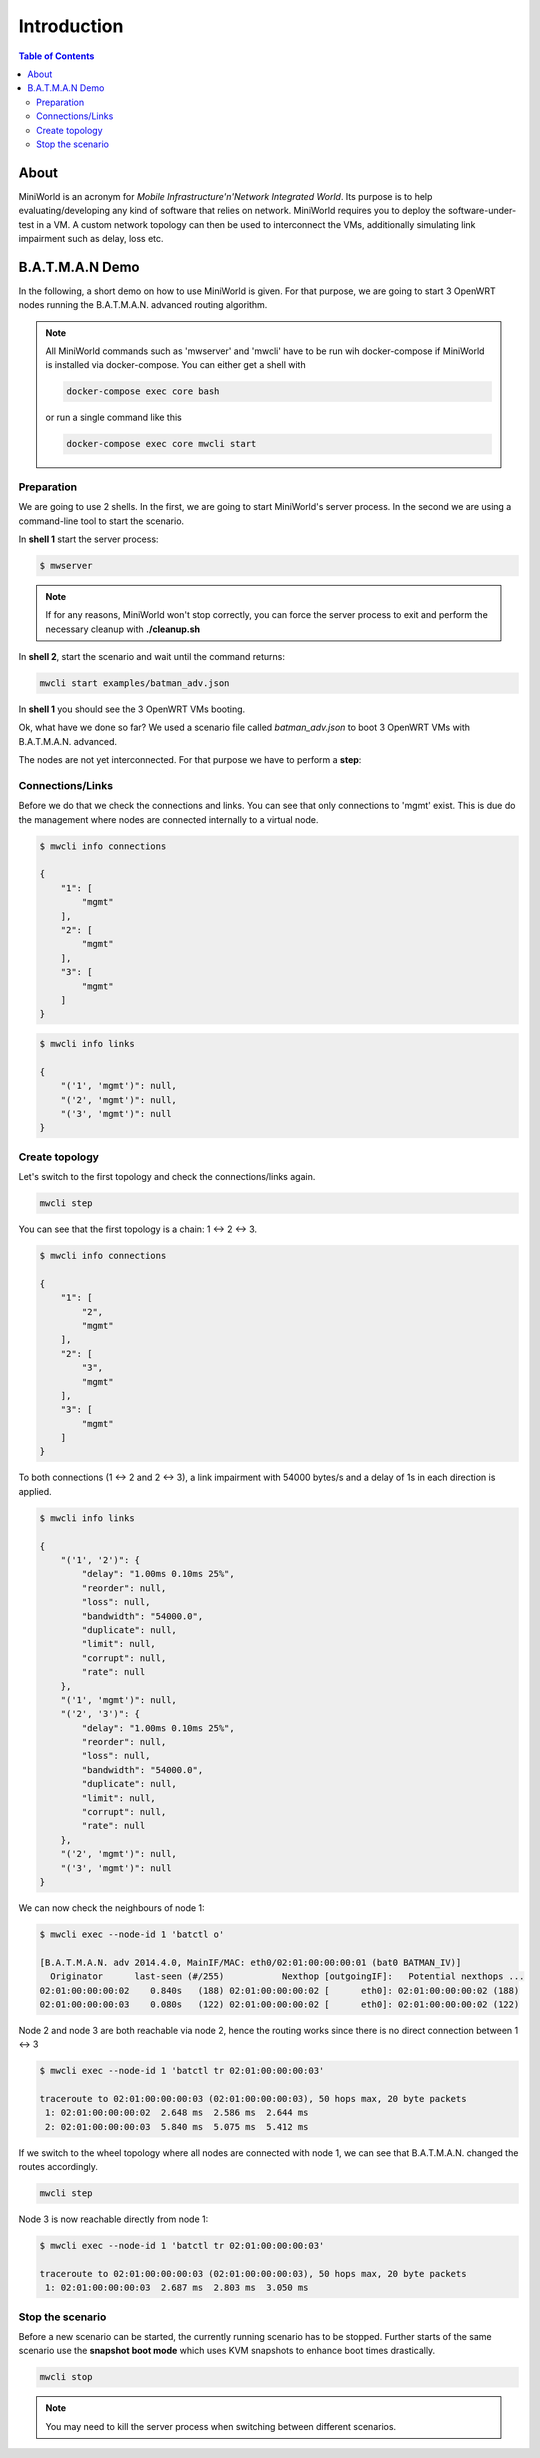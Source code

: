 Introduction
============

.. contents:: Table of Contents
   :local:

About
-----

MiniWorld is an acronym for `Mobile Infrastructure'n'Network Integrated World`.
Its purpose is to help evaluating/developing any kind of software that relies on network.
MiniWorld requires you to deploy the software-under-test in a VM.
A custom network topology can then be used to interconnect the VMs, additionally simulating link impairment such as delay, loss etc.

B.A.T.M.A.N Demo
----------------

In the following, a short demo on how to use MiniWorld is given.
For that purpose, we are going to start 3 OpenWRT nodes running the B.A.T.M.A.N. advanced routing algorithm.

.. note::

   All MiniWorld commands such as 'mwserver' and 'mwcli' have to be run wih docker-compose if MiniWorld is installed via docker-compose.
   You can either get a shell with 
   
   .. code-block:: bash
   
      docker-compose exec core bash
   
   or run a single command like this

   .. code-block:: bash
   
      docker-compose exec core mwcli start

Preparation
^^^^^^^^^^^

We are going to use 2 shells. In the first, we are going to start MiniWorld's server process.
In the second we are using a command-line tool to start the scenario.

In **shell 1** start the server process:

.. code-block:: bash

   $ mwserver

.. note::

   If for any reasons, MiniWorld won't stop correctly, you can force the server process to exit and perform the necessary cleanup with **./cleanup.sh**

In **shell 2**, start the scenario and wait until the command returns:

.. code-block:: bash

   mwcli start examples/batman_adv.json

In **shell 1** you should see the 3 OpenWRT VMs booting.

Ok, what have we done so far? We used a scenario file called `batman_adv.json` to boot 3 OpenWRT VMs with B.A.T.M.A.N. advanced.

The nodes are not yet interconnected. For that purpose we have to perform a **step**:

Connections/Links
^^^^^^^^^^^^^^^^^

Before we do that we check the connections and links. You can see that only connections to 'mgmt' exist.
This is due do the management where nodes are connected internally to a virtual node.

.. code-block:: bash

   $ mwcli info connections

   {
       "1": [
           "mgmt"
       ],
       "2": [
           "mgmt"
       ],
       "3": [
           "mgmt"
       ]
   }

.. code-block:: bash

   $ mwcli info links

   {
       "('1', 'mgmt')": null,
       "('2', 'mgmt')": null,
       "('3', 'mgmt')": null
   }

Create topology
^^^^^^^^^^^^^^^

Let's switch to the first topology and check the connections/links again.

.. code-block:: bash

   mwcli step


You can see that the first topology is a chain: 1 <-> 2 <-> 3.

.. code-block:: bash

   $ mwcli info connections

   {
       "1": [
           "2",
           "mgmt"
       ],
       "2": [
           "3",
           "mgmt"
       ],
       "3": [
           "mgmt"
       ]
   }

To both connections (1 <-> 2 and  2 <-> 3), a link impairment with 54000 bytes/s and a delay of 1s in each direction is applied.

.. code-block:: bash

   $ mwcli info links

   {
       "('1', '2')": {
           "delay": "1.00ms 0.10ms 25%",
           "reorder": null,
           "loss": null,
           "bandwidth": "54000.0",
           "duplicate": null,
           "limit": null,
           "corrupt": null,
           "rate": null
       },
       "('1', 'mgmt')": null,
       "('2', '3')": {
           "delay": "1.00ms 0.10ms 25%",
           "reorder": null,
           "loss": null,
           "bandwidth": "54000.0",
           "duplicate": null,
           "limit": null,
           "corrupt": null,
           "rate": null
       },
       "('2', 'mgmt')": null,
       "('3', 'mgmt')": null
   }


We can now check the neighbours of node 1:

.. code-block:: bash

   $ mwcli exec --node-id 1 'batctl o'

   [B.A.T.M.A.N. adv 2014.4.0, MainIF/MAC: eth0/02:01:00:00:00:01 (bat0 BATMAN_IV)]
     Originator      last-seen (#/255)           Nexthop [outgoingIF]:   Potential nexthops ...
   02:01:00:00:00:02    0.840s   (188) 02:01:00:00:00:02 [      eth0]: 02:01:00:00:00:02 (188)
   02:01:00:00:00:03    0.080s   (122) 02:01:00:00:00:02 [      eth0]: 02:01:00:00:00:02 (122)

Node 2 and node 3 are both reachable via node 2, hence the routing works since there is no direct connection between 1 <-> 3

.. code-block:: bash

   $ mwcli exec --node-id 1 'batctl tr 02:01:00:00:00:03'

   traceroute to 02:01:00:00:00:03 (02:01:00:00:00:03), 50 hops max, 20 byte packets
    1: 02:01:00:00:00:02  2.648 ms  2.586 ms  2.644 ms
    2: 02:01:00:00:00:03  5.840 ms  5.075 ms  5.412 ms

If we switch to the wheel topology where all nodes are connected with node 1, we can see that B.A.T.M.A.N. changed the routes accordingly.

.. code-block:: bash

   mwcli step

Node 3 is now reachable directly from node 1:

.. code-block:: bash

   $ mwcli exec --node-id 1 'batctl tr 02:01:00:00:00:03'

   traceroute to 02:01:00:00:00:03 (02:01:00:00:00:03), 50 hops max, 20 byte packets
    1: 02:01:00:00:00:03  2.687 ms  2.803 ms  3.050 ms


Stop the scenario
^^^^^^^^^^^^^^^^^

Before a new scenario can be started, the currently running scenario has to be stopped.
Further starts of the same scenario use the **snapshot boot mode** which uses KVM snapshots to enhance boot times drastically.

.. code-block:: bash

   mwcli stop

.. note::

   You may need to kill the server process when switching between different scenarios.
